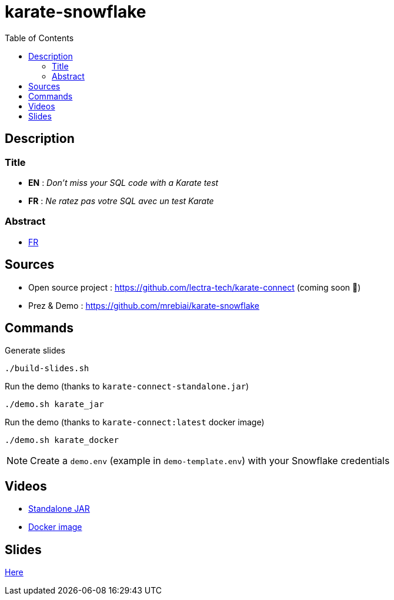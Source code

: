 = karate-snowflake
:icons: font
:toc: left

== Description
=== Title
* *EN* : _Don't miss your SQL code with a Karate test_
* *FR* : _Ne ratez pas votre SQL avec un test Karate_

=== Abstract
* link:abstract_fr.adoc[FR^]

== Sources
* Open source project : https://github.com/lectra-tech/karate-connect[^] (coming soon 🤞)
* Prez & Demo : https://github.com/mrebiai/karate-snowflake[^]

== Commands
.Generate slides
[source,bash]
----
./build-slides.sh
----

.Run the demo (thanks to `karate-connect-standalone.jar`)
[source,bash]
----
./demo.sh karate_jar
----

.Run the demo (thanks to `karate-connect:latest` docker image)
[source,bash]
----
./demo.sh karate_docker
----

NOTE: Create a `demo.env` (example in `demo-template.env`) with your Snowflake credentials

== Videos
* https://youtu.be/cjxMum3lUw0[Standalone JAR^]
* https://youtu.be/LVF6ASgdu4s[Docker image^]


== Slides
https://mrebiai.github.io/karate-snowflake/#_slides[Here^]
